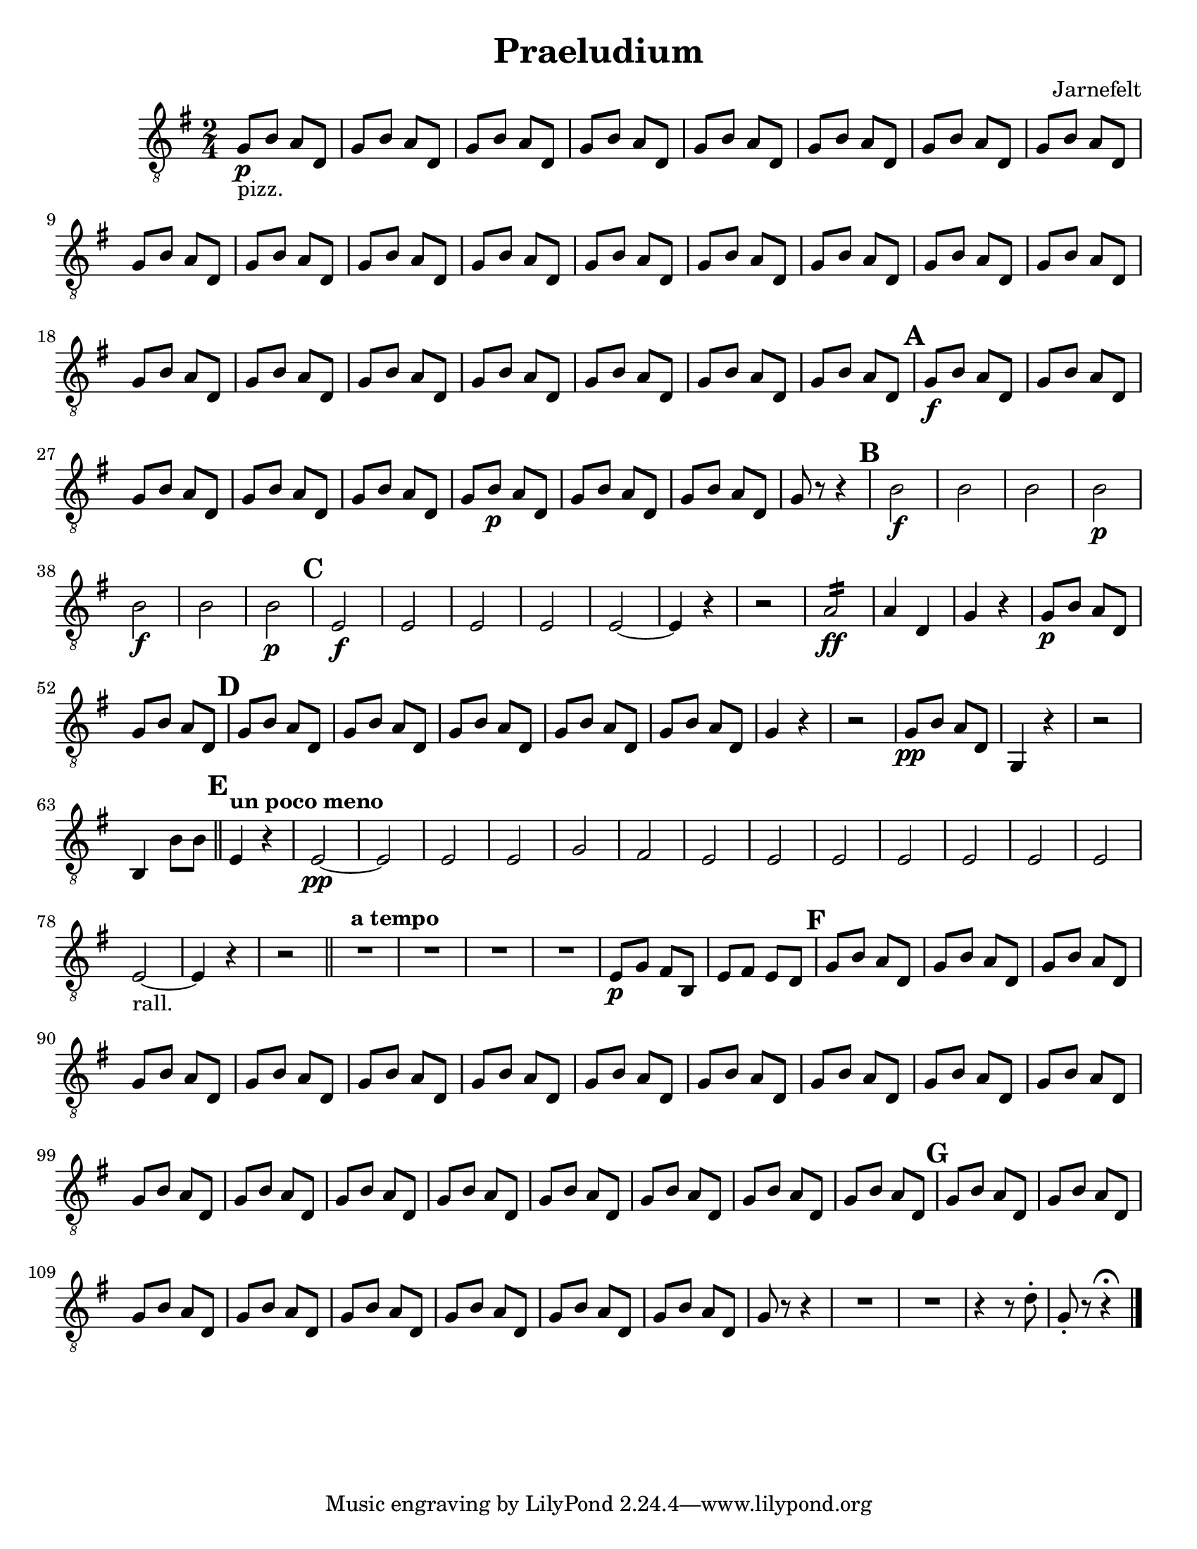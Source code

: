 \language "english"
\version "2.22.2"

\paper {
  #(set-paper-size "letter")
}

\header{
  title = "Praeludium"
  composer = "Jarnefelt"
}

\transpose c d {
\relative {
  % \clef bass
  \clef "treble_8"
  \key f \major
  \time 2/4
  f8\p_\markup{pizz.} a g c, |
  f a g c, |
  f a g c, |
  f a g c, |
  f a g c, |
  f a g c, |
  f a g c, |
  f a g c, |
  f a g c, |
  f a g c, |  %10
  f a g c, |
  f a g c, |
  f a g c, |
  f a g c, |
  f a g c, |
  f a g c, |
  f a g c, |
  f a g c, |
  f a g c, |
  f a g c, | %20
  f a g c, |
  f a g c, |
  f a g c, |
  f a g c, |
  \mark \default
  f\f a g c, | %25
  f a g c, |
  f a g c, |
  f a g c, |
  f a g c, |
  f a\p g c, | %30
  f a g c, |
  f a g c, |
  f r8 r4 |
  \mark \default
  a2\f |
  a |
  a |
  a\p |
  a\f |
  a |
  a\p |
  \mark \default
  d,\f |
  d | 
  d |
  d |
  d~ |
  d4 r |
  r2 |
  \repeat tremolo 8 g16\ff |
  g4 c,4 |
  f r |
  f8\p a g c, |
  f a g c, |
  \mark \default
  f a g c, |
  f a g c, |
  f a g c, |
  f a g c, |
  f a g c, |
  f4 r |
  r2 |
  f8\pp a g c, |
  f,4 r |
  r2 |
  a4 a'8 a \bar "||" |
  \mark \default
  \tempo "un poco meno"
  d,4 r |
  d2~\pp |
  d |
  d |
  d |
  f |
  e |
  d |
  d |
  d |
  d |
  d |
  d |
  d |
  d~_\markup{rall.} |
  d4 r  |
  r2 \bar "||" |
  \tempo "a tempo"
  R2 * 4 |
  d8\p f e a,|  
  d e d c |
  \mark \default
  f a g c, |
  f a g c, |
  f a g c, |
  f a g c, |
  f a g c, |
  f a g c, |
  f a g c, |
  f a g c, |
  f a g c, |
  f a g c, |
  f a g c, |
  f a g c, |
  f a g c, |
  f a g c, |
  f a g c, |
  f a g c, |
  f a g c, |
  f a g c, |
  f a g c, |
  f a g c, |
  \mark \default
  f a g c, |
  f a g c, |
  f a g c, |
  f a g c, |
  f a g c, |
  f a g c, |
  f a g c, |
  f a g c, |
  f r8 r4 |
  R2 * 2 |
  r4 r8 c'-. |
  f,-. r8 r4\fermata \bar "|." |
}
}